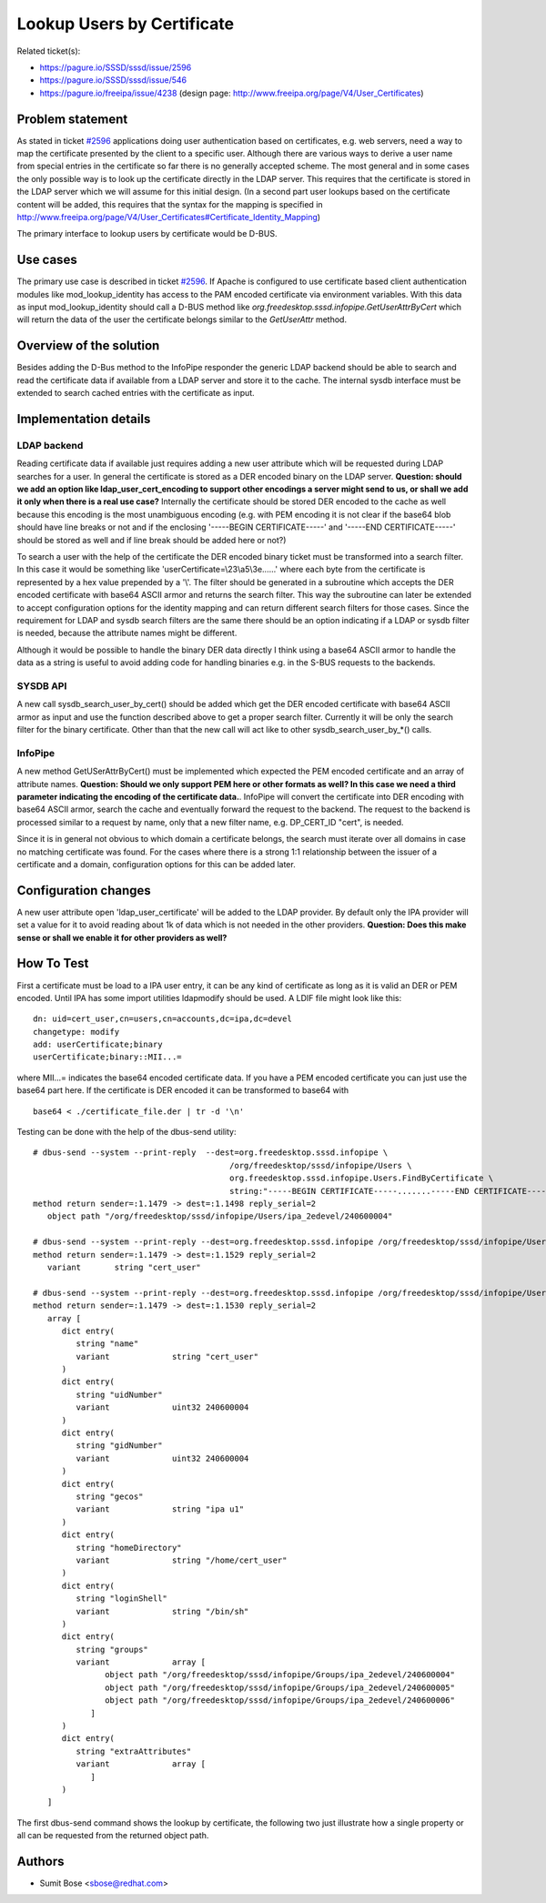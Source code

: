 Lookup Users by Certificate
===========================

Related ticket(s):

-  `https://pagure.io/SSSD/sssd/issue/2596 <https://pagure.io/SSSD/sssd/issue/2596>`__
-  `https://pagure.io/SSSD/sssd/issue/546 <https://pagure.io/SSSD/sssd/issue/546>`__
-  `https://pagure.io/freeipa/issue/4238 <https://pagure.io/freeipa/issue/4238>`__
   (design page:
   `http://www.freeipa.org/page/V4/User\_Certificates <http://www.freeipa.org/page/V4/User_Certificates>`__)

Problem statement
~~~~~~~~~~~~~~~~~

As stated in ticket
`#2596 <https://pagure.io/SSSD/sssd/issue/2596>`__ applications doing
user authentication based on certificates, e.g. web servers, need a way
to map the certificate presented by the client to a specific user.
Although there are various ways to derive a user name from special
entries in the certificate so far there is no generally accepted scheme.
The most general and in some cases the only possible way is to look up
the certificate directly in the LDAP server. This requires that the
certificate is stored in the LDAP server which we will assume for this
initial design. (In a second part user lookups based on the certificate
content will be added, this requires that the syntax for the mapping is
specified in
`http://www.freeipa.org/page/V4/User\_Certificates#Certificate\_Identity\_Mapping <http://www.freeipa.org/page/V4/User_Certificates#Certificate_Identity_Mapping>`__)

The primary interface to lookup users by certificate would be D-BUS.

Use cases
~~~~~~~~~

The primary use case is described in ticket
`#2596 <https://pagure.io/SSSD/sssd/issue/2596>`__. If Apache is
configured to use certificate based client authentication modules like
mod\_lookup\_identity has access to the PAM encoded certificate via
environment variables. With this data as input mod\_lookup\_identity
should call a D-BUS method like
*org.freedesktop.sssd.infopipe.GetUserAttrByCert* which will return the
data of the user the certificate belongs similar to the *GetUserAttr*
method.

Overview of the solution
~~~~~~~~~~~~~~~~~~~~~~~~

Besides adding the D-Bus method to the InfoPipe responder the generic
LDAP backend should be able to search and read the certificate data if
available from a LDAP server and store it to the cache. The internal
sysdb interface must be extended to search cached entries with the
certificate as input.

Implementation details
~~~~~~~~~~~~~~~~~~~~~~

LDAP backend
^^^^^^^^^^^^

Reading certificate data if available just requires adding a new user
attribute which will be requested during LDAP searches for a user. In
general the certificate is stored as a DER encoded binary on the LDAP
server. **Question: should we add an option like
ldap\_user\_cert\_encoding to support other encodings a server might
send to us, or shall we add it only when there is a real use case?**
Internally the certificate should be stored DER encoded to the cache as
well because this encoding is the most unambiguous encoding (e.g. with
PEM encoding it is not clear if the base64 blob should have line breaks
or not and if the enclosing '-----BEGIN CERTIFICATE-----' and '-----END
CERTIFICATE-----' should be stored as well and if line break should be
added here or not?)

To search a user with the help of the certificate the DER encoded binary
ticket must be transformed into a search filter. In this case it would
be something like 'userCertificate=\\23\\a5\\3e......' where each byte
from the certificate is represented by a hex value prepended by a
'\\'. The filter should be generated in a subroutine which accepts the
DER encoded certificate with base64 ASCII armor and returns the search
filter. This way the subroutine can later be extended to accept
configuration options for the identity mapping and can return different
search filters for those cases. Since the requirement for LDAP and sysdb
search filters are the same there should be an option indicating if a
LDAP or sysdb filter is needed, because the attribute names might be
different.

Although it would be possible to handle the binary DER data directly I
think using a base64 ASCII armor to handle the data as a string is
useful to avoid adding code for handling binaries e.g. in the S-BUS
requests to the backends.

SYSDB API
^^^^^^^^^

A new call sysdb\_search\_user\_by\_cert() should be added which get the
DER encoded certificate with base64 ASCII armor as input and use the
function described above to get a proper search filter. Currently it
will be only the search filter for the binary certificate. Other than
that the new call will act like to other sysdb\_search\_user\_by\_\*()
calls.

InfoPipe
^^^^^^^^

A new method GetUSerAttrByCert() must be implemented which expected the
PEM encoded certificate and an array of attribute names. **Question:
Should we only support PEM here or other formats as well? In this case
we need a third parameter indicating the encoding of the certificate
data.**.
InfoPipe will convert the certificate into DER encoding with base64 ASCII
armor, search the cache and eventually forward the request to the backend.
The request to the backend is processed similar to a request by name,
only that a new filter name, e.g. DP\_CERT\_ID "cert", is needed.

Since it is in general not obvious to which domain a certificate
belongs, the search must iterate over all domains in case no matching
certificate was found. For the cases where there is a strong 1:1
relationship between the issuer of a certificate and a domain,
configuration options for this can be added later.

Configuration changes
~~~~~~~~~~~~~~~~~~~~~

A new user attribute open 'ldap\_user\_certificate' will be added to the
LDAP provider. By default only the IPA provider will set a value for it
to avoid reading about 1k of data which is not needed in the other
providers. **Question: Does this make sense or shall we enable it for
other providers as well?**

How To Test
~~~~~~~~~~~

First a certificate must be load to a IPA user entry, it can be any kind
of certificate as long as it is valid an DER or PEM encoded. Until IPA
has some import utilities ldapmodify should be used. A LDIF file might
look like this: ::

    dn: uid=cert_user,cn=users,cn=accounts,dc=ipa,dc=devel
    changetype: modify
    add: userCertificate;binary
    userCertificate;binary::MII...=

where MII...= indicates the base64 encoded certificate data. If you have
a PEM encoded certificate you can just use the base64 part here. If the
certificate is DER encoded it can be transformed to base64 with ::

    base64 < ./certificate_file.der | tr -d '\n'

Testing can be done with the help of the dbus-send utility: ::

    # dbus-send --system --print-reply  --dest=org.freedesktop.sssd.infopipe \
                                             /org/freedesktop/sssd/infopipe/Users \
                                             org.freedesktop.sssd.infopipe.Users.FindByCertificate \
                                             string:"-----BEGIN CERTIFICATE-----.......-----END CERTIFICATE-----"
    method return sender=:1.1479 -> dest=:1.1498 reply_serial=2
       object path "/org/freedesktop/sssd/infopipe/Users/ipa_2edevel/240600004"

    # dbus-send --system --print-reply --dest=org.freedesktop.sssd.infopipe /org/freedesktop/sssd/infopipe/Users/ipa_2edevel/240600004 org.freedesktop.DBus.Properties.Get string:"org.freedesktop.sssd.infopipe.Users.User" string:"name"
    method return sender=:1.1479 -> dest=:1.1529 reply_serial=2
       variant       string "cert_user"

    # dbus-send --system --print-reply --dest=org.freedesktop.sssd.infopipe /org/freedesktop/sssd/infopipe/Users/ipa_2edevel/240600004 org.freedesktop.DBus.Properties.GetAll string:"org.freedesktop.sssd.infopipe.Users.User"
    method return sender=:1.1479 -> dest=:1.1530 reply_serial=2
       array [
          dict entry(
             string "name"
             variant             string "cert_user"
          )
          dict entry(
             string "uidNumber"
             variant             uint32 240600004
          )
          dict entry(
             string "gidNumber"
             variant             uint32 240600004
          )
          dict entry(
             string "gecos"
             variant             string "ipa u1"
          )
          dict entry(
             string "homeDirectory"
             variant             string "/home/cert_user"
          )
          dict entry(
             string "loginShell"
             variant             string "/bin/sh"
          )
          dict entry(
             string "groups"
             variant             array [
                   object path "/org/freedesktop/sssd/infopipe/Groups/ipa_2edevel/240600004"
                   object path "/org/freedesktop/sssd/infopipe/Groups/ipa_2edevel/240600005"
                   object path "/org/freedesktop/sssd/infopipe/Groups/ipa_2edevel/240600006"
                ]
          )
          dict entry(
             string "extraAttributes"
             variant             array [
                ]
          )
       ]

The first dbus-send command shows the lookup by certificate, the
following two just illustrate how a single property or all can be
requested from the returned object path.

Authors
~~~~~~~

-  Sumit Bose <`sbose@redhat.com <mailto:sbose@redhat.com>`__>
